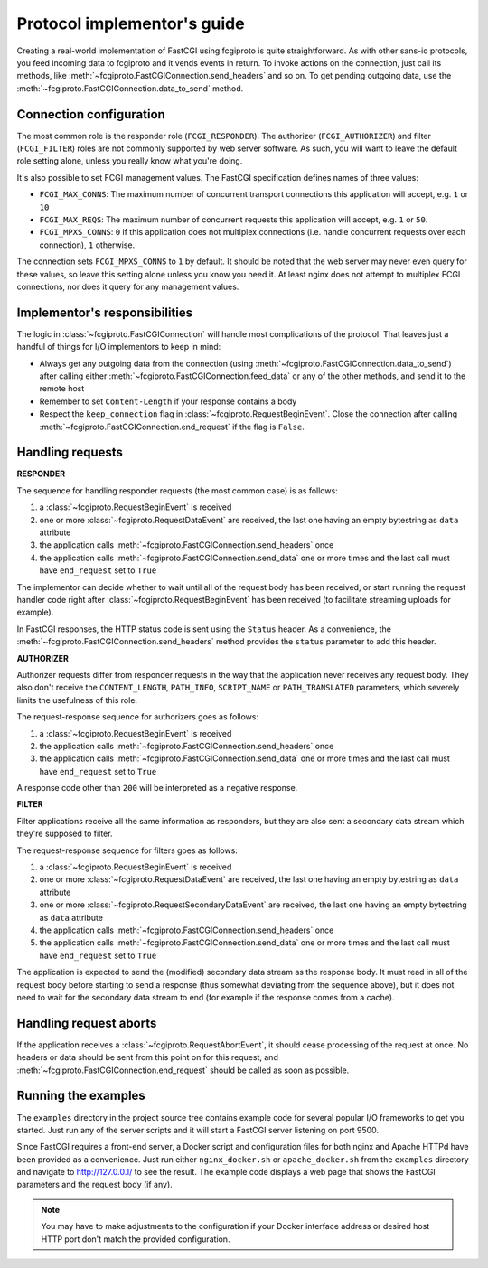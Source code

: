Protocol implementor's guide
============================

Creating a real-world implementation of FastCGI using fcgiproto is quite straightforward.
As with other sans-io protocols, you feed incoming data to fcgiproto and it vends events in return.
To invoke actions on the connection, just call its methods, like
:meth:`~fcgiproto.FastCGIConnection.send_headers` and so on.
To get pending outgoing data, use the :meth:`~fcgiproto.FastCGIConnection.data_to_send` method.

Connection configuration
------------------------

The most common role is the responder role (``FCGI_RESPONDER``). The authorizer
(``FCGI_AUTHORIZER``) and filter (``FCGI_FILTER``) roles are not commonly supported by web server
software. As such, you will want to leave the default role setting alone, unless you really know
what you're doing.

It's also possible to set FCGI management values. The FastCGI specification defines names of three
values:

* ``FCGI_MAX_CONNS``: The maximum number of concurrent transport connections this application will
  accept, e.g. ``1`` or ``10``
* ``FCGI_MAX_REQS``: The maximum number of concurrent requests this application will accept, e.g.
  ``1`` or ``50``.
* ``FCGI_MPXS_CONNS``: ``0`` if this application does not multiplex connections (i.e. handle
  concurrent requests over each connection), ``1`` otherwise.

The connection sets ``FCGI_MPXS_CONNS`` to ``1`` by default. It should be noted that the web server
may never even query for these values, so leave this setting alone unless you know you need it.
At least nginx does not attempt to multiplex FCGI connections, nor does it query for any management
values.

Implementor's responsibilities
------------------------------

The logic in :class:`~fcgiproto.FastCGIConnection` will handle most complications of the protocol.
That leaves just a handful of things for I/O implementors to keep in mind:

* Always get any outgoing data from the connection (using
  :meth:`~fcgiproto.FastCGIConnection.data_to_send`) after calling either
  :meth:`~fcgiproto.FastCGIConnection.feed_data` or any of the other methods, and send it to the
  remote host
* Remember to set ``Content-Length`` if your response contains a body
* Respect the ``keep_connection`` flag in :class:`~fcgiproto.RequestBeginEvent`.
  Close the connection after calling :meth:`~fcgiproto.FastCGIConnection.end_request` if the flag
  is ``False``.

Handling requests
-----------------

**RESPONDER**

The sequence for handling responder requests (the most common case) is as follows:

#. a :class:`~fcgiproto.RequestBeginEvent` is received
#. one or more :class:`~fcgiproto.RequestDataEvent` are received, the last one having an empty
   bytestring as ``data`` attribute
#. the application calls :meth:`~fcgiproto.FastCGIConnection.send_headers` once
#. the application calls :meth:`~fcgiproto.FastCGIConnection.send_data` one or more times
   and the last call must have ``end_request`` set to ``True``

The implementor can decide whether to wait until all of the request body has been received, or
start running the request handler code right after :class:`~fcgiproto.RequestBeginEvent` has been
received (to facilitate streaming uploads for example).

In FastCGI responses, the HTTP status code is sent using the ``Status`` header. As a convenience,
the :meth:`~fcgiproto.FastCGIConnection.send_headers` method provides the ``status`` parameter
to add this header.

**AUTHORIZER**

Authorizer requests differ from responder requests in the way that the application never receives
any request body. They also don't receive the ``CONTENT_LENGTH``, ``PATH_INFO``, ``SCRIPT_NAME`` or
``PATH_TRANSLATED`` parameters, which severely limits the usefulness of this role.

The request-response sequence for authorizers goes as follows:

#. a :class:`~fcgiproto.RequestBeginEvent` is received
#. the application calls :meth:`~fcgiproto.FastCGIConnection.send_headers` once
#. the application calls :meth:`~fcgiproto.FastCGIConnection.send_data` one or more times
   and the last call must have ``end_request`` set to ``True``

A response code other than ``200`` will be interpreted as a negative response.

**FILTER**

Filter applications receive all the same information as responders, but they are also sent a
secondary data stream which they're supposed to filter.

The request-response sequence for filters goes as follows:

#. a :class:`~fcgiproto.RequestBeginEvent` is received
#. one or more :class:`~fcgiproto.RequestDataEvent` are received, the last one having an empty
   bytestring as ``data`` attribute
#. one or more :class:`~fcgiproto.RequestSecondaryDataEvent` are received, the last one having an
   empty bytestring as ``data`` attribute
#. the application calls :meth:`~fcgiproto.FastCGIConnection.send_headers` once
#. the application calls :meth:`~fcgiproto.FastCGIConnection.send_data` one or more times
   and the last call must have ``end_request`` set to ``True``

The application is expected to send the (modified) secondary data stream as the response body.
It must read in all of the request body before starting to send a response (thus somewhat deviating
from the sequence above), but it does not need to wait for the secondary data stream to end (for
example if the response comes from a cache).

Handling request aborts
-----------------------

If the application receives a :class:`~fcgiproto.RequestAbortEvent`, it should cease processing of
the request at once. No headers or data should be sent from this point on for this request, and
:meth:`~fcgiproto.FastCGIConnection.end_request` should be called as soon as possible.

Running the examples
--------------------

The ``examples`` directory in the project source tree contains example code for several popular
I/O frameworks to get you started. Just run any of the server scripts and it will start a FastCGI
server listening on port 9500.

Since FastCGI requires a front-end server, a Docker script and configuration files for both nginx
and Apache HTTPd have been provided as a convenience. Just run either ``nginx_docker.sh`` or
``apache_docker.sh`` from the ``examples`` directory and navigate to http://127.0.0.1/ to see the
result. The example code displays a web page that shows the FastCGI parameters and the request body
(if any).

.. note:: You may have to make adjustments to the configuration if your Docker interface address or
    desired host HTTP port don't match the provided configuration.
